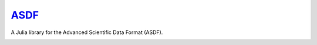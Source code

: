 `ASDF <https://github.com/eschnett/ASDF>`_
==========================================

A Julia library for the Advanced Scientific Data Format (ASDF).

|Build Status (Travis)|
|Build Status (Appveyor)|
|Coverage Status (Coveralls)|

.. |Build Status (Travis)| image:: https://travis-ci.org/eschnett/ASDF.jl.svg?branch=master
   :target: https://travis-ci.org/eschnett/ASDF.jl
.. |Build status (Appveyor)| image:: https://ci.appveyor.com/api/projects/status/4voe93gewdi9i0pq/branch/master?svg=true
   :target: https://ci.appveyor.com/project/eschnett/asdf-jl/branch/master
.. |Coverage Status (Coveralls)| image:: https://coveralls.io/repos/github/eschnett/ASDF.jl/badge.svg?branch=master
   :target: https://coveralls.io/github/eschnett/ASDF.jl?branch=master
